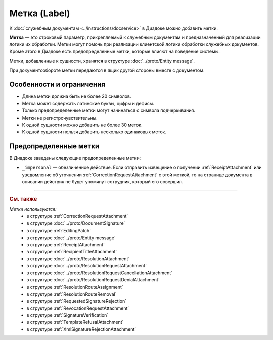 Метка (Label)
=============

К :doc:`служебным документам <../instructions/docservice>` в Диадоке можно добавить метки.

**Метка** — это строковый параметр, прикрепляемый к служебным документам и предназначенный для реализации логики их обработки. Метки могут помочь при реализации клиентской логики обработки служебных документов. Кроме этого в Диадоке есть предопределенные метки, которые влияют на поведение системы.

Метки, добавленные к сущности, хранятся в структуре :doc:`../proto/Entity message`. 

При документообороте метки передаются в ящик другой стороны вместе с документом.


Особенности и ограничения
-------------------------

- Длина метки должна быть не более 20 символов.
- Метка может содержать латинские буквы, цифры и дефисы.
- Только предопределенные метки могут начинаться с символа подчеркивания.
- Метки не регистрочувствительны.
- К одной сущности можно добавить не более 30 меток.
- К одной сущности нельзя добавить несколько одинаковых меток.


Предопределенные метки
----------------------

В Диадоке заведены следующие предопределенные метки:

- ``_impersonal`` — обезличенное действие. Если отправить извещение о получении :ref:`ReceiptAttachment` или уведомление об уточнении :ref:`CorrectionRequestAttachment` с этой меткой, то на странице документа в описании действия не будет упомянут сотрудник, который его совершил.


----

.. rubric:: См. также

*Метки используются:*
	- в структуре :ref:`CorrectionRequestAttachment`
	- в структуре :doc:`../proto/DocumentSignature`
	- в структуре :ref:`EditingPatch`
	- в структуре :doc:`../proto/Entity message`
	- в структуре :ref:`ReceiptAttachment`
	- в структуре :ref:`RecipientTitleAttachment`
	- в структуре :doc:`../proto/ResolutionAttachment`
	- в структуре :doc:`../proto/ResolutionRequestAttachment`
	- в структуре :doc:`../proto/ResolutionRequestCancellationAttachment`
	- в структуре :doc:`../proto/ResolutionRequestDenialAttachment`
	- в структуре :ref:`ResolutionRouteAssignment`
	- в структуре :ref:`ResolutionRouteRemoval`
	- в структуре :ref:`RequestedSignatureRejection`
	- в структуре :ref:`RevocationRequestAttachment`
	- в структуре :ref:`SignatureVerification`
	- в структуре :ref:`TemplateRefusalAttachment`
	- в структуре :ref:`XmlSignatureRejectionAttachment`